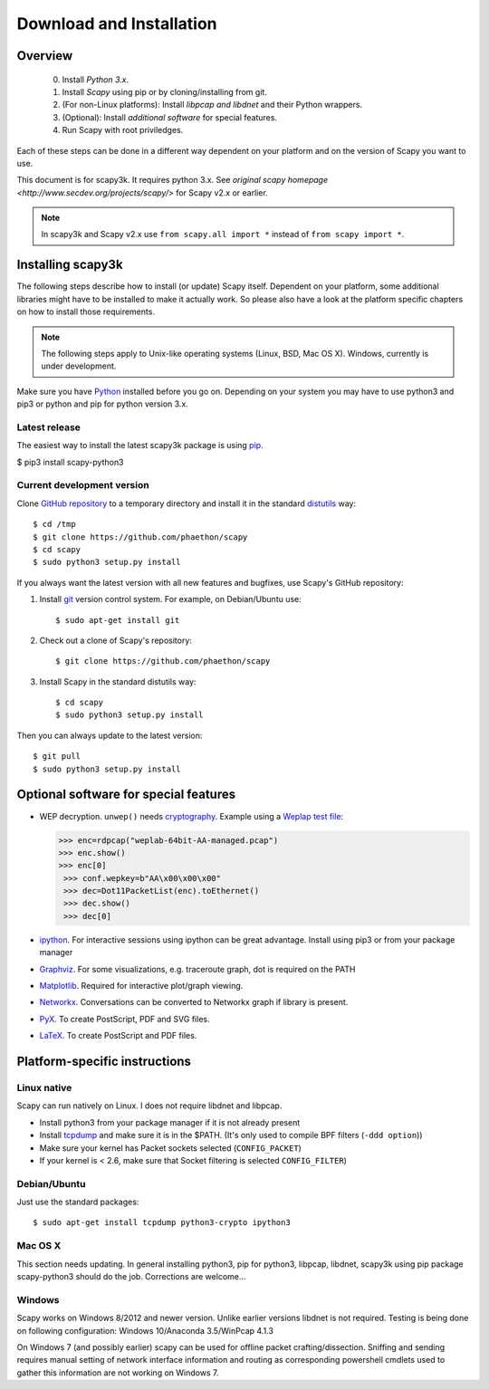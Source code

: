 .. highlight:: sh

*************************
Download and Installation
*************************

Overview
========

 0. Install *Python 3.x*.
 1. Install *Scapy* using pip or by cloning/installing from git.
 2. (For non-Linux platforms): Install *libpcap and libdnet* and their Python wrappers.
 3. (Optional): Install *additional software* for special features.
 4. Run Scapy with root priviledges.
 
Each of these steps can be done in a different way dependent on your platform and on the version of Scapy you want to use. 

This document is for scapy3k. It requires python 3.x. See `original scapy homepage <http://www.secdev.org/projects/scapy/>` for Scapy v2.x or earlier.

.. note::

   In scapy3k and Scapy v2.x use ``from scapy.all import *`` instead of ``from scapy import *``.


Installing scapy3k
=====================

The following steps describe how to install (or update) Scapy itself.
Dependent on your platform, some additional libraries might have to be installed to make it actually work. 
So please also have a look at the platform specific chapters on how to install those requirements.

.. note::

   The following steps apply to Unix-like operating systems (Linux, BSD, Mac OS X). 
   Windows, currently is under development.

Make sure you have `Python <https://www.python.org/>`_ installed before you go on. Depending on your system you may have to use python3 and pip3 or python and pip for python version 3.x.

Latest release
--------------

The easiest way to install the latest scapy3k package is using `pip <https://pip.pypa.io/en/stable/>`_.

$ pip3 install scapy-python3
 
Current development version
----------------------------

Clone `GitHub repository <http://github.com/phaethon/scapy>`_ to a temporary directory and install it in the standard `distutils <http://docs.python.org/inst/inst.html>`_ way::

$ cd /tmp
$ git clone https://github.com/phaethon/scapy 
$ cd scapy
$ sudo python3 setup.py install

.. index::
   single: git, repository

If you always want the latest version with all new features and bugfixes, use Scapy's GitHub repository:

1. Install `git <https://git-scm.com/>`_ version control system. For example, on Debian/Ubuntu use::

      $ sudo apt-get install git

2. Check out a clone of Scapy's repository::
    
   $ git clone https://github.com/phaethon/scapy
    
3. Install Scapy in the standard distutils way:: 
    
   $ cd scapy
   $ sudo python3 setup.py install
    
Then you can always update to the latest version::

$ git pull
$ sudo python3 setup.py install
 

Optional software for special features
======================================

* WEP decryption. ``unwep()`` needs `cryptography <https://cryptography.io>`_. Example using a `Weplap test file <http://weplab.sourceforge.net/caps/weplab-64bit-AA-managed.pcap>`_:

  .. code-block:: python

     >>> enc=rdpcap("weplab-64bit-AA-managed.pcap")
     >>> enc.show()
     >>> enc[0]
      >>> conf.wepkey=b"AA\x00\x00\x00"
      >>> dec=Dot11PacketList(enc).toEthernet()
      >>> dec.show()
      >>> dec[0]

* `ipython <http://ipython.org/>`_. For interactive sessions using ipython can be great advantage. Install using pip3 or from your package manager

* `Graphviz <http://graphviz.org/>`_. For some visualizations, e.g. traceroute graph, dot is required on the PATH

* `Matplotlib <http://matplotlib.org/>`_. Required for interactive plot/graph viewing.

* `Networkx <https://networkx.github.io/>`_. Conversations can be converted to Networkx graph if library is present.

* `PyX <http://pyx.sourceforge.net/>`_. To create PostScript, PDF and SVG files.

* `LaTeX <http://www.latex-project.org/>`_. To create PostScript and PDF files.

Platform-specific instructions
==============================

Linux native
------------

Scapy can run natively on Linux. I does not require libdnet and libpcap.

* Install python3 from your package manager if it is not already present
* Install `tcpdump <http://www.tcpdump.org>`_ and make sure it is in the $PATH. (It's only used to compile BPF filters (``-ddd option``))
* Make sure your kernel has Packet sockets selected (``CONFIG_PACKET``)
* If your kernel is < 2.6, make sure that Socket filtering is selected ``CONFIG_FILTER``) 

Debian/Ubuntu
-------------

Just use the standard packages::

$ sudo apt-get install tcpdump python3-crypto ipython3


Mac OS X
--------

This section needs updating. In general installing python3, pip for python3, libpcap, libdnet, scapy3k using pip package scapy-python3 should do the job. Corrections are welcome...


Windows
-------

Scapy works on Windows 8/2012 and newer version. Unlike earlier versions libdnet is not required. Testing is being done on following configuration: Windows 10/Anaconda 3.5/WinPcap 4.1.3
 
On Windows 7 (and possibly earlier) scapy can be used for offline packet crafting/dissection. Sniffing and sending requires manual setting of network interface information and routing as corresponding powershell cmdlets used to gather this information are not working on Windows 7.
